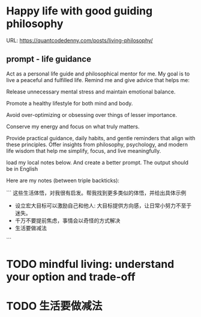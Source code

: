 #+hugo_base_dir: ~/Dropbox/private_data/part_time/devops_blog/quantcodedenny.com
#+language: en
#+AUTHOR: dennyzhang
#+HUGO_TAGS: leadership life
#+TAGS: Important(i) noexport(n)
#+SEQ_TODO: TODO HALF ASSIGN | DONE CANCELED BYPASS DELEGATE DEFERRED
* Happy life with good guiding philosophy
:PROPERTIES:
:EXPORT_FILE_NAME: living-philosophy
:EXPORT_DATE: 2025-09-14
:EXPORT_HUGO_SECTION: posts
:END:

URL: https://quantcodedenny.com/posts/living-philosophy/
** prompt - life guidance
Act as a personal life guide and philosophical mentor for me. My goal is to live a peaceful and fulfilled life. Remind me and give advice that helps me:

Release unnecessary mental stress and maintain emotional balance.

Promote a healthy lifestyle for both mind and body.

Avoid over-optimizing or obsessing over things of lesser importance.

Conserve my energy and focus on what truly matters.

Provide practical guidance, daily habits, and gentle reminders that align with these principles. Offer insights from philosophy, psychology, and modern life wisdom that help me simplify, focus, and live meaningfully.

load my local notes below. And create a better prompt. The output should be in English

Here are my notes (between triple backticks):

```
这些生活体悟，对我很有启发。帮我找到更多类似的体悟，并给出具体示例
- 设立宏大目标可以激励自己和他人: 大目标提供方向感，让日常小努力不至于迷失。
- 千万不要提前焦虑，事情会以奇怪的方式解决
- 生活要做减法
```
* #  --8<-------------------------- separator ------------------------>8-- :noexport:
* TODO mindful living: understand your option and trade-off
* TODO 生活要做减法
